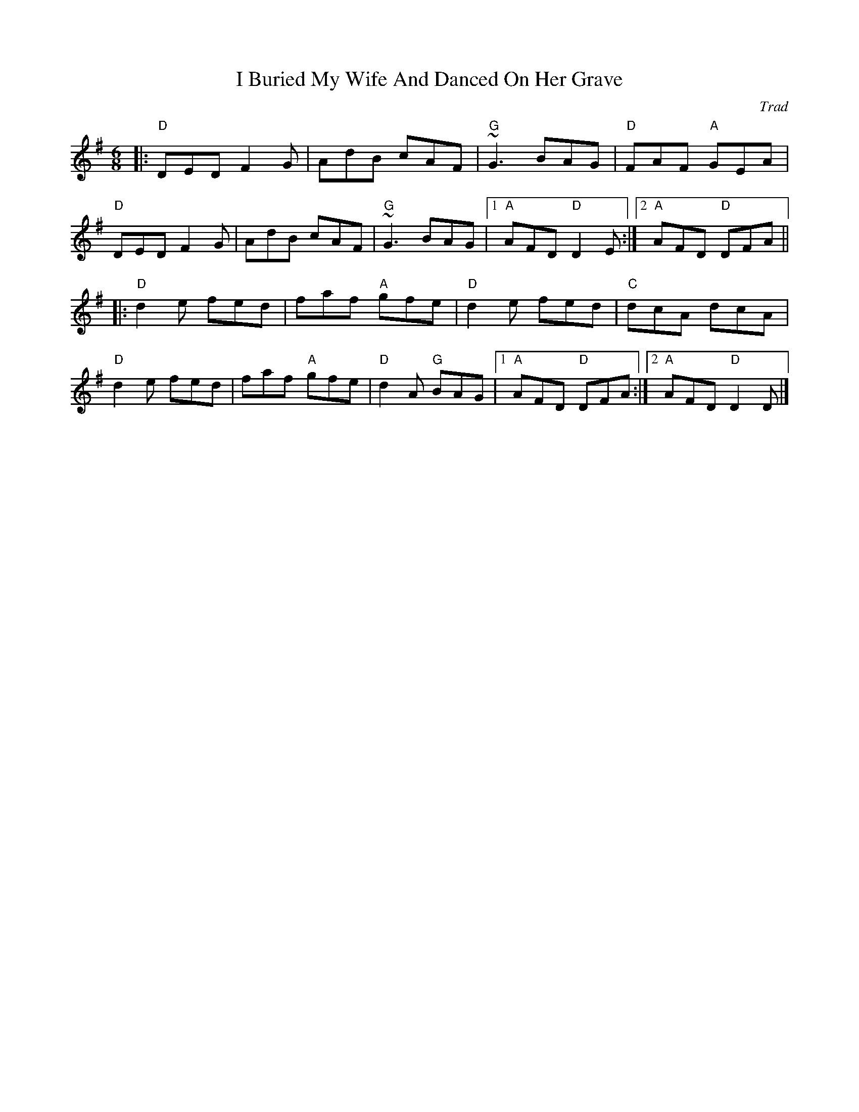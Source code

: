 X: 0
T: I Buried My Wife And Danced On Her Grave
C: Trad
R: jig
M: 6/8
L: 1/8
K: Gmaj
|:"D"DED F2 G|AdB cAF|"G"~G3 BAG|"D"FAF "A"GEA|
"D"DED F2 G|AdB cAF|"G"~G3 BAG|1 "A"AFD "D"D2 E:|2 "A"AFD "D"DFA||
|:"D"d2 e fed|faf "A"gfe|"D"d2 e fed|"C"dcA dcA|
"D"d2 e fed|faf "A"gfe|"D"d2 A "G"BAG|1 "A"AFD "D"DFA:|2 "A"AFD "D"D2 D|]